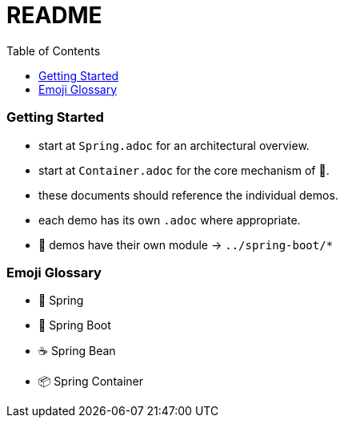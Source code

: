 = README
:toc:

=== Getting Started

* start at `Spring.adoc` for an architectural overview.
* start at `Container.adoc` for the core mechanism of 🌱.
* these documents should reference the individual demos.
* each demo has its own `.adoc` where appropriate.

* 👢 demos have their own module -> `../spring-boot/*`

=== Emoji Glossary

* 🌱 Spring
* 👢 Spring Boot
* ☕ Spring Bean
* 📦 Spring Container
